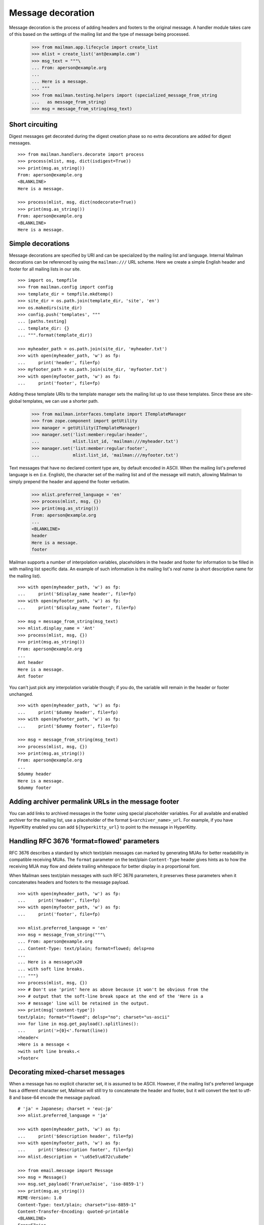 ==================
Message decoration
==================

Message decoration is the process of adding headers and footers to the
original message.  A handler module takes care of this based on the settings
of the mailing list and the type of message being processed.

    >>> from mailman.app.lifecycle import create_list
    >>> mlist = create_list('ant@example.com')
    >>> msg_text = """\
    ... From: aperson@example.org
    ...
    ... Here is a message.
    ... """
    >>> from mailman.testing.helpers import (specialized_message_from_string
    ...   as message_from_string)    
    >>> msg = message_from_string(msg_text)


Short circuiting
================

Digest messages get decorated during the digest creation phase so no extra
decorations are added for digest messages.
::

    >>> from mailman.handlers.decorate import process
    >>> process(mlist, msg, dict(isdigest=True))
    >>> print(msg.as_string())
    From: aperson@example.org
    <BLANKLINE>
    Here is a message.

    >>> process(mlist, msg, dict(nodecorate=True))
    >>> print(msg.as_string())
    From: aperson@example.org
    <BLANKLINE>
    Here is a message.


Simple decorations
==================

Message decorations are specified by URI and can be specialized by the mailing
list and language.  Internal Mailman decorations can be referenced by using
the ``mailman:///`` URL scheme.  Here we create a simple English header and
footer for all mailing lists in our site.
::

    >>> import os, tempfile
    >>> from mailman.config import config    
    >>> template_dir = tempfile.mkdtemp()
    >>> site_dir = os.path.join(template_dir, 'site', 'en')
    >>> os.makedirs(site_dir)
    >>> config.push('templates', """
    ... [paths.testing]
    ... template_dir: {}
    ... """.format(template_dir))

    >>> myheader_path = os.path.join(site_dir, 'myheader.txt')
    >>> with open(myheader_path, 'w') as fp:
    ...     print('header', file=fp)
    >>> myfooter_path = os.path.join(site_dir, 'myfooter.txt')
    >>> with open(myfooter_path, 'w') as fp:
    ...     print('footer', file=fp)

Adding these template URIs to the template manager sets the mailing list up to
use these templates.  Since these are site-global templates, we can use a
shorter path.

    >>> from mailman.interfaces.template import ITemplateManager
    >>> from zope.component import getUtility
    >>> manager = getUtility(ITemplateManager)
    >>> manager.set('list:member:regular:header',
    ...             mlist.list_id, 'mailman:///myheader.txt')
    >>> manager.set('list:member:regular:footer',
    ...             mlist.list_id, 'mailman:///myfooter.txt')

Text messages that have no declared content type are, by default encoded in
ASCII.  When the mailing list's preferred language is ``en`` (i.e. English),
the character set of the mailing list and of the message will match, allowing
Mailman to simply prepend the header and append the footer verbatim.

    >>> mlist.preferred_language = 'en'
    >>> process(mlist, msg, {})
    >>> print(msg.as_string())
    From: aperson@example.org
    ...
    <BLANKLINE>
    header
    Here is a message.
    footer

Mailman supports a number of interpolation variables, placeholders in the
header and footer for information to be filled in with mailing list specific
data.  An example of such information is the mailing list's `real name` (a
short descriptive name for the mailing list).
::

    >>> with open(myheader_path, 'w') as fp:
    ...     print('$display_name header', file=fp)
    >>> with open(myfooter_path, 'w') as fp:
    ...     print('$display_name footer', file=fp)

    >>> msg = message_from_string(msg_text)
    >>> mlist.display_name = 'Ant'
    >>> process(mlist, msg, {})
    >>> print(msg.as_string())
    From: aperson@example.org
    ...
    Ant header
    Here is a message.
    Ant footer

You can't just pick any interpolation variable though; if you do, the variable
will remain in the header or footer unchanged.
::

    >>> with open(myheader_path, 'w') as fp:
    ...     print('$dummy header', file=fp)
    >>> with open(myfooter_path, 'w') as fp:
    ...     print('$dummy footer', file=fp)

    >>> msg = message_from_string(msg_text)
    >>> process(mlist, msg, {})
    >>> print(msg.as_string())
    From: aperson@example.org
    ...
    $dummy header
    Here is a message.
    $dummy footer


Adding archiver permalink URLs in the message footer
====================================================

You can add links to archived messages in the footer using special placeholder
variables.  For all available and enabled archiver for the mailing list, use a
placeholder of the format ``$<archiver_name>_url``.  For example, if you have
HyperKitty enabled you can add ``${hyperkitty_url}`` to point to the message
in HyperKitty.


Handling RFC 3676 'format=flowed' parameters
============================================

RFC 3676 describes a standard by which text/plain messages can marked by
generating MUAs for better readability in compatible receiving MUAs.  The
``format`` parameter on the text/plain ``Content-Type`` header gives hints as
to how the receiving MUA may flow and delete trailing whitespace for better
display in a proportional font.

When Mailman sees text/plain messages with such RFC 3676 parameters, it
preserves these parameters when it concatenates headers and footers to the
message payload.
::

    >>> with open(myheader_path, 'w') as fp:
    ...     print('header', file=fp)
    >>> with open(myfooter_path, 'w') as fp:
    ...     print('footer', file=fp)

    >>> mlist.preferred_language = 'en'
    >>> msg = message_from_string("""\
    ... From: aperson@example.org
    ... Content-Type: text/plain; format=flowed; delsp=no
    ...
    ... Here is a message\x20
    ... with soft line breaks.
    ... """)
    >>> process(mlist, msg, {})
    >>> # Don't use 'print' here as above because it won't be obvious from the
    >>> # output that the soft-line break space at the end of the 'Here is a
    >>> # message' line will be retained in the output.
    >>> print(msg['content-type'])
    text/plain; format="flowed"; delsp="no"; charset="us-ascii"
    >>> for line in msg.get_payload().splitlines():
    ...     print('>{0}<'.format(line))
    >header<
    >Here is a message <
    >with soft line breaks.<
    >footer<


Decorating mixed-charset messages
=================================

When a message has no explicit character set, it is assumed to be ASCII.
However, if the mailing list's preferred language has a different character
set, Mailman will still try to concatenate the header and footer, but it will
convert the text to utf-8 and base-64 encode the message payload.
::

    # 'ja' = Japanese; charset = 'euc-jp'
    >>> mlist.preferred_language = 'ja'

    >>> with open(myheader_path, 'w') as fp:
    ...     print('$description header', file=fp)
    >>> with open(myfooter_path, 'w') as fp:
    ...     print('$description footer', file=fp)
    >>> mlist.description = '\u65e5\u672c\u8a9e'

    >>> from email.message import Message
    >>> msg = Message()
    >>> msg.set_payload('Fran\xe7aise', 'iso-8859-1')
    >>> print(msg.as_string())
    MIME-Version: 1.0
    Content-Type: text/plain; charset="iso-8859-1"
    Content-Transfer-Encoding: quoted-printable
    <BLANKLINE>
    Fran=E7aise
    >>> process(mlist, msg, {})
    >>> print(msg.as_string())
    MIME-Version: 1.0
    Content-Type: text/plain; charset="utf-8"
    Content-Transfer-Encoding: base64
    <BLANKLINE>
    5pel5pys6KqeIGhlYWRlcgpGcmFuw6dhaXNlCuaXpeacrOiqniBmb290ZXIK

Sometimes the message even has an unknown character set.  In this case,
Mailman has no choice but to decorate the original message with MIME
attachments.
::

    >>> mlist.preferred_language = 'en'
    >>> with open(myheader_path, 'w') as fp:
    ...     print('header', file=fp)
    >>> with open(myfooter_path, 'w') as fp:
    ...     print('footer', file=fp)

    >>> msg = message_from_string("""\
    ... From: aperson@example.org
    ... Content-Type: text/plain; charset=unknown
    ... Content-Transfer-Encoding: 7bit
    ...
    ... Here is a message.
    ... """)

    >>> process(mlist, msg, {})
    >>> msg.set_boundary('BOUNDARY')
    >>> print(msg.as_string())
    From: aperson@example.org
    Content-Type: multipart/mixed; boundary="BOUNDARY"
    <BLANKLINE>
    --BOUNDARY
    Content-Type: text/plain; charset="us-ascii"
    MIME-Version: 1.0
    Content-Transfer-Encoding: 7bit
    Content-Disposition: inline
    <BLANKLINE>
    header
    --BOUNDARY
    Content-Type: text/plain; charset=unknown
    Content-Transfer-Encoding: 7bit
    <BLANKLINE>
    Here is a message.
    <BLANKLINE>
    --BOUNDARY
    Content-Type: text/plain; charset="us-ascii"
    MIME-Version: 1.0
    Content-Transfer-Encoding: 7bit
    Content-Disposition: inline
    <BLANKLINE>
    footer
    --BOUNDARY--


Decorating multipart messages
=============================

Multipart messages have to be decorated differently.  The header and footer
cannot be simply concatenated into the payload because that will break the
MIME structure of the message.  Instead, the header and footer are attached as
separate MIME subparts.

When the outer part is ``multipart/mixed``, the header and footer can have a
``Content-Disposition`` of ``inline`` so that MUAs can display these headers
as if they were simply concatenated.

    >>> part_1 = message_from_string("""\
    ... From: aperson@example.org
    ...
    ... Here is the first message.
    ... """)
    >>> part_2 = message_from_string("""\
    ... From: bperson@example.com
    ...
    ... Here is the second message.
    ... """)
    >>> from email.mime.multipart import MIMEMultipart
    >>> msg = MIMEMultipart('mixed', boundary='BOUNDARY',
    ...                     _subparts=(part_1, part_2))
    >>> process(mlist, msg, {})
    >>> print(msg.as_string())
    Content-Type: multipart/mixed; boundary="BOUNDARY"
    MIME-Version: 1.0
    <BLANKLINE>
    --BOUNDARY
    Content-Type: text/plain; charset="us-ascii"
    MIME-Version: 1.0
    Content-Transfer-Encoding: 7bit
    Content-Disposition: inline
    <BLANKLINE>
    header
    --BOUNDARY
    From: aperson@example.org
    <BLANKLINE>
    Here is the first message.
    <BLANKLINE>
    --BOUNDARY
    From: bperson@example.com
    <BLANKLINE>
    Here is the second message.
    <BLANKLINE>
    --BOUNDARY
    Content-Type: text/plain; charset="us-ascii"
    MIME-Version: 1.0
    Content-Transfer-Encoding: 7bit
    Content-Disposition: inline
    <BLANKLINE>
    footer
    --BOUNDARY--


Decorating other content types
==============================

Non-multipart non-text content types will get wrapped in a ``multipart/mixed``
so that the header and footer can be added as attachments.

    >>> msg = message_from_string("""\
    ... From: aperson@example.org
    ... Content-Type: image/x-beautiful
    ...
    ... IMAGEDATAIMAGEDATAIMAGEDATA
    ... """)
    >>> process(mlist, msg, {})
    >>> msg.set_boundary('BOUNDARY')
    >>> print(msg.as_string())
    From: aperson@example.org
    ...
    --BOUNDARY
    Content-Type: text/plain; charset="us-ascii"
    MIME-Version: 1.0
    Content-Transfer-Encoding: 7bit
    Content-Disposition: inline
    <BLANKLINE>
    header
    --BOUNDARY
    Content-Type: image/x-beautiful
    <BLANKLINE>
    IMAGEDATAIMAGEDATAIMAGEDATA
    <BLANKLINE>
    --BOUNDARY
    Content-Type: text/plain; charset="us-ascii"
    MIME-Version: 1.0
    Content-Transfer-Encoding: 7bit
    Content-Disposition: inline
    <BLANKLINE>
    footer
    --BOUNDARY--

.. Clean up

    >>> from mailman.config import config
    >>> config.pop('templates')
    >>> import shutil
    >>> shutil.rmtree(template_dir)
